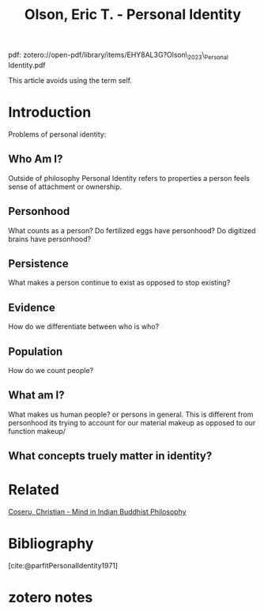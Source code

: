 :PROPERTIES:
:ID:       71819bef-7529-4ad3-a95b-d6723f581d77
:ROAM_REFS: @olsonPersonalIdentity2023
:mtime:    20240419042736 20240323195600
:ctime:    20240323195600
:END:
#+title: Olson, Eric T. - Personal Identity
#+filetags: :personhood:personal_identity:
pdf: zotero://open-pdf/library/items/EHY8AL3G?Olson\_2023\_Personal Identity.pdf

This article avoids using the term self.

* Introduction

Problems of personal identity:

** Who Am I?

   Outside of philosophy Personal Identity refers to properties a person feels sense of attachment or ownership.

** Personhood

   What counts as a person? Do fertilized eggs have personhood? Do digitized brains have personhood?


** Persistence

   What makes a person continue to exist as opposed to stop existing?

** Evidence

   How do we differentiate between who is who?

** Population

   How do we count people?


** What am I?

   What makes us human people? or persons in general. This is different from personhood its trying to account for our material makeup as opposed to our function makeup/

** What concepts truely matter in identity?

* Related
[[id:9003695b-ef75-47a9-8377-5889dace643a][Coseru, Christian - Mind in Indian Buddhist Philosophy]]
* Bibliography
[cite:@parfitPersonalIdentity1971]
* zotero notes
